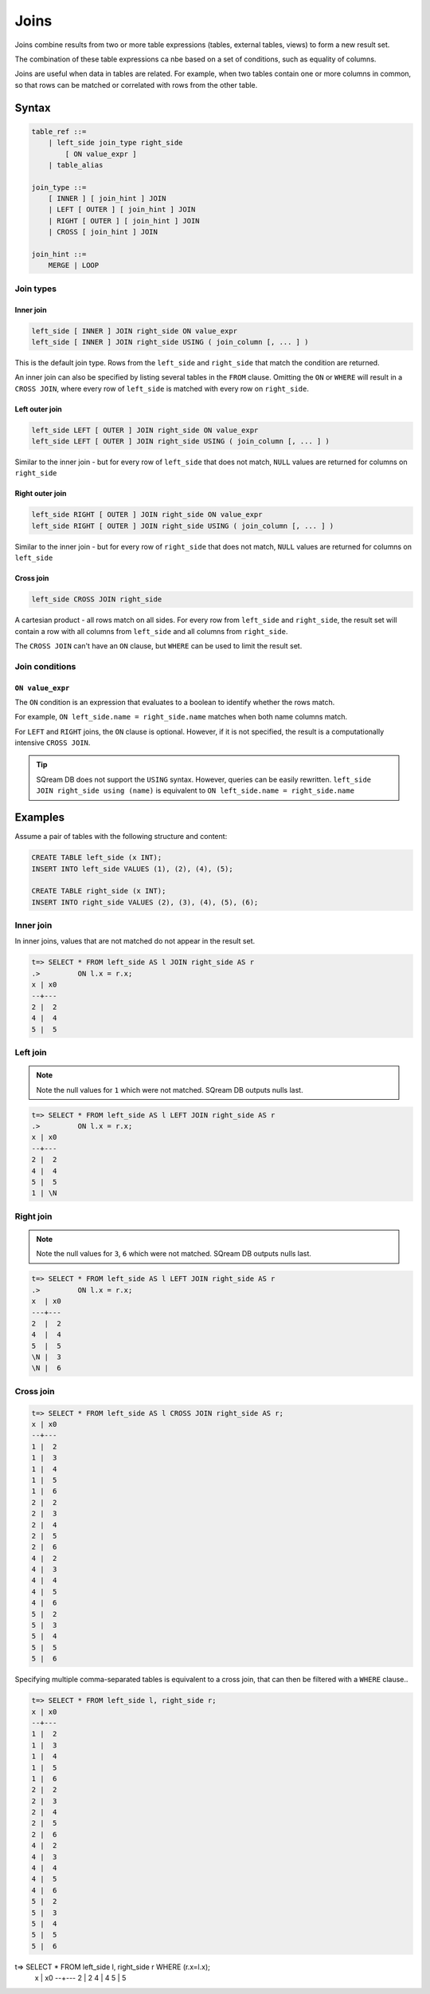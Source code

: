 .. _joins:

***************************
Joins
***************************

Joins combine results from two or more table expressions (tables, external tables, views) to form a new result set.

The combination of these table expressions ca nbe based on a set of conditions, such as equality of columns.

Joins are useful when data in tables are related. For example, when two tables contain one or more columns in common, so that rows can be matched or correlated with rows from the other table.

Syntax
==========

.. code-block:: postgres

   table_ref ::=
       | left_side join_type right_side
           [ ON value_expr ]
       | table_alias

   join_type ::=
       [ INNER ] [ join_hint ] JOIN
       | LEFT [ OUTER ] [ join_hint ] JOIN
       | RIGHT [ OUTER ] [ join_hint ] JOIN
       | CROSS [ join_hint ] JOIN

   join_hint ::=
       MERGE | LOOP

Join types
-------------

Inner join
^^^^^^^^^^^^

.. code-block:: postgres

   left_side [ INNER ] JOIN right_side ON value_expr
   left_side [ INNER ] JOIN right_side USING ( join_column [, ... ] )


This is the default join type.
Rows from the ``left_side`` and ``right_side`` that match the condition are returned.

An inner join can also be specified by listing several tables in the ``FROM`` clause.
Omitting the ``ON`` or ``WHERE`` will result in a ``CROSS JOIN``, where every row of ``left_side`` is matched with every row on ``right_side``.

Left outer join
^^^^^^^^^^^^^^^^^^

.. code-block:: postgres

   left_side LEFT [ OUTER ] JOIN right_side ON value_expr
   left_side LEFT [ OUTER ] JOIN right_side USING ( join_column [, ... ] )

Similar to the inner join - but for every row of ``left_side`` that does not match, ``NULL`` values are returned for columns on ``right_side``


Right outer join
^^^^^^^^^^^^^^^^^^^

.. code-block:: postgres

   left_side RIGHT [ OUTER ] JOIN right_side ON value_expr
   left_side RIGHT [ OUTER ] JOIN right_side USING ( join_column [, ... ] )

Similar to the inner join - but for every row of ``right_side`` that does not match, ``NULL`` values are returned for columns on ``left_side``

Cross join
^^^^^^^^^^^^^

.. code-block:: postgres

   left_side CROSS JOIN right_side

A cartesian product - all rows match on all sides. For every row from ``left_side`` and ``right_side``, the result set will contain a row with all columns from ``left_side`` and all columns from ``right_side``. 

The ``CROSS JOIN`` can't have an ``ON`` clause, but ``WHERE`` can be used to limit the result set.

Join conditions
--------------------------------------------------------

``ON value_expr``
^^^^^^^^^^^^^^^^^^^^^^

The ``ON`` condition is an expression that evaluates to a boolean to identify whether the rows match.

For example, ``ON left_side.name = right_side.name`` matches when both name columns match.

For ``LEFT`` and ``RIGHT`` joins, the ``ON`` clause is optional. However, if it is not specified, the result is a computationally intensive ``CROSS JOIN``.

.. tip:: SQream DB does not support the ``USING`` syntax. However, queries can be easily rewritten. ``left_side JOIN right_side using (name)`` is equivalent to ``ON left_side.name = right_side.name``



Examples
=============

Assume a pair of tables with the following structure and content:

.. code-block:: postgres
   
   CREATE TABLE left_side (x INT);
   INSERT INTO left_side VALUES (1), (2), (4), (5);

   CREATE TABLE right_side (x INT);
   INSERT INTO right_side VALUES (2), (3), (4), (5), (6);

Inner join
------------

In inner joins, values that are not matched do not appear in the result set.

.. code-block:: psql

   t=> SELECT * FROM left_side AS l JOIN right_side AS r 
   .>         ON l.x = r.x;
   x | x0
   --+---
   2 |  2
   4 |  4
   5 |  5

Left join
------------

.. note:: Note the null values for ``1`` which were not matched. SQream DB outputs nulls last.

.. code-block:: psql

   t=> SELECT * FROM left_side AS l LEFT JOIN right_side AS r 
   .>         ON l.x = r.x;
   x | x0
   --+---
   2 |  2
   4 |  4
   5 |  5
   1 | \N

Right join
------------

.. note:: Note the null values for ``3``, ``6`` which were not matched. SQream DB outputs nulls last. 

.. code-block:: psql

   t=> SELECT * FROM left_side AS l LEFT JOIN right_side AS r 
   .>         ON l.x = r.x;
   x  | x0
   ---+---
   2  |  2
   4  |  4
   5  |  5
   \N |  3
   \N |  6

Cross join
-------------

.. code-block:: psql

   t=> SELECT * FROM left_side AS l CROSS JOIN right_side AS r;
   x | x0
   --+---
   1 |  2
   1 |  3
   1 |  4
   1 |  5
   1 |  6
   2 |  2
   2 |  3
   2 |  4
   2 |  5
   2 |  6
   4 |  2
   4 |  3
   4 |  4
   4 |  5
   4 |  6
   5 |  2
   5 |  3
   5 |  4
   5 |  5
   5 |  6

Specifying multiple comma-separated tables is equivalent to a cross join, that can then be filtered with a ``WHERE`` clause..

.. code-block:: psql

   t=> SELECT * FROM left_side l, right_side r;
   x | x0
   --+---
   1 |  2
   1 |  3
   1 |  4
   1 |  5
   1 |  6
   2 |  2
   2 |  3
   2 |  4
   2 |  5
   2 |  6
   4 |  2
   4 |  3
   4 |  4
   4 |  5
   4 |  6
   5 |  2
   5 |  3
   5 |  4
   5 |  5
   5 |  6

t=> SELECT * FROM left_side l, right_side r WHERE (r.x=l.x);
   x | x0
   --+---
   2 |  2
   4 |  4
   5 |  5


